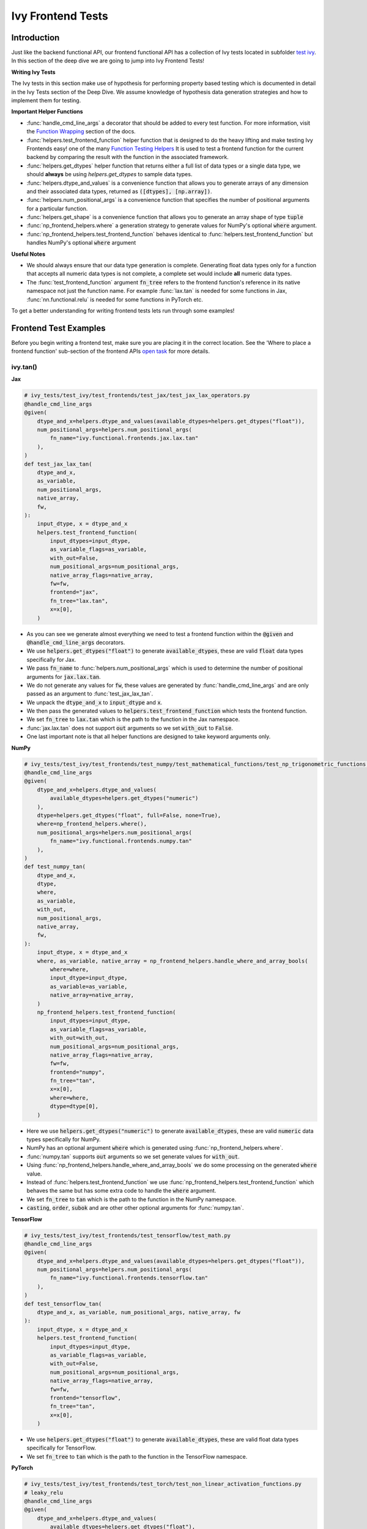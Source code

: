 Ivy Frontend Tests
==================

.. _`here`: https://lets-unify.ai/ivy/design/ivy_as_a_transpiler.html
.. _`ivy frontends tests channel`: https://discord.com/channels/799879767196958751/1028267758028337193
.. _`ivy frontends tests forum`: https://discord.com/channels/799879767196958751/1028297887605587998
.. _`test ivy`: https://github.com/unifyai/ivy/tree/db9a22d96efd3820fb289e9997eb41dda6570868/ivy_tests/test_ivy
.. _`test_frontend_function`: https://github.com/unifyai/ivy/blob/591ac37a664ebdf2ca50a5b0751a3a54ee9d5934/ivy_tests/test_ivy/helpers.py#L1047
.. _`discord`: https://discord.gg/ZVQdvbzNQJ
.. _`Function Wrapping`: https://lets-unify.ai/ivy/deep_dive/3_function_wrapping.html
.. _`open task`: https://lets-unify.ai/ivy/contributing/open_tasks.html#open-tasks
.. _`Ivy Tests`: https://lets-unify.ai/ivy/deep_dive/15_ivy_tests.html
.. _`Function Testing Helpers`: https://github.com/unifyai/ivy/blob/bf0becd459004ae6cffeb3c38c02c94eab5b7721/ivy_tests/test_ivy/helpers/function_testing.py

Introduction
------------

Just like the backend functional API, our frontend functional API has a collection of Ivy tests located in subfolder
`test ivy`_. In this section of the deep dive we are going to jump into Ivy Frontend Tests!

**Writing Ivy Tests**

The Ivy tests in this section make use of hypothesis for performing property based testing which is documented in detail
in the Ivy Tests section of the Deep Dive. We assume knowledge of hypothesis data generation strategies and how to
implement them for testing.

**Important Helper Functions**

* :func:`handle_cmd_line_args` a decorator that should be added to every test function. For more information, visit the `Function Wrapping`_ section of the docs.

* :func:`helpers.test_frontend_function` helper function that is designed to do the heavy lifting and make testing Ivy Frontends easy! one of the many `Function Testing Helpers`_ It is used to test a frontend function for the current backend by comparing the result with the function in the associated framework.

* :func:`helpers.get_dtypes` helper function that returns either a full list of data types or a single data type, we should **always** be using `helpers.get_dtypes` to sample data types.

* :func:`helpers.dtype_and_values` is a convenience function that allows you to generate arrays of any dimension and their associated data types, returned as :code:`([dtypes], [np.array])`.

* :func:`helpers.num_positional_args` is a convenience function that specifies the number of positional arguments for a particular function.

* :func:`helpers.get_shape` is a convenience function that allows you to generate an array shape of type :code:`tuple`

* :func:`np_frontend_helpers.where` a generation strategy to generate values for NumPy's optional :code:`where` argument.

* :func:`np_frontend_helpers.test_frontend_function` behaves identical to :func:`helpers.test_frontend_function` but handles NumPy's optional :code:`where` argument

**Useful Notes**

* We should always ensure that our data type generation is complete. Generating float data types only for a function that accepts all numeric data types is not complete, a complete set would include **all** numeric data types.

* The :func:`test_frontend_function` argument :code:`fn_tree` refers to the frontend function's reference in its native namespace not just the function name. For example :func:`lax.tan` is needed for some functions in Jax, :func:`nn.functional.relu` is needed for some functions in PyTorch etc.

To get a better understanding for writing frontend tests lets run through some examples!

Frontend Test Examples
-----------------------

Before you begin writing a frontend test, make sure you are placing it in the correct location. See the
'Where to place a frontend function' sub-section of the frontend APIs `open task`_ for more details.

ivy.tan()
^^^^^^^^^

**Jax**

.. code-block:: python

    # ivy_tests/test_ivy/test_frontends/test_jax/test_jax_lax_operators.py
    @handle_cmd_line_args
    @given(
        dtype_and_x=helpers.dtype_and_values(available_dtypes=helpers.get_dtypes("float")),
        num_positional_args=helpers.num_positional_args(
            fn_name="ivy.functional.frontends.jax.lax.tan"
        ),
    )
    def test_jax_lax_tan(
        dtype_and_x,
        as_variable,
        num_positional_args,
        native_array,
        fw,
    ):
        input_dtype, x = dtype_and_x
        helpers.test_frontend_function(
            input_dtypes=input_dtype,
            as_variable_flags=as_variable,
            with_out=False,
            num_positional_args=num_positional_args,
            native_array_flags=native_array,
            fw=fw,
            frontend="jax",
            fn_tree="lax.tan",
            x=x[0],
        )

* As you can see we generate almost everything we need to test a frontend function within the :code:`@given` and :code:`@handle_cmd_line_args` decorators.
* We use :code:`helpers.get_dtypes("float")` to generate :code:`available_dtypes`, these are valid :code:`float` data types specifically for Jax.
* We pass :code:`fn_name` to :func:`helpers.num_positional_args` which is used to determine the number of positional arguments for :code:`jax.lax.tan`.
* We do not generate any values for :code:`fw`, these values are generated by :func:`handle_cmd_line_args` and are only passed as an argument to :func:`test_jax_lax_tan`.
* We unpack the :code:`dtype_and_x` to :code:`input_dtype` and :code:`x`.
* We then pass the generated values to :code:`helpers.test_frontend_function` which tests the frontend function.
* We set :code:`fn_tree` to :code:`lax.tan` which is the path to the function in the Jax namespace.
* :func:`jax.lax.tan` does not support :code:`out` arguments so we set :code:`with_out` to :code:`False`.
* One last important note is that all helper functions are designed to take keyword arguments only.

**NumPy**

.. code-block:: python

    # ivy_tests/test_ivy/test_frontends/test_numpy/test_mathematical_functions/test_np_trigonometric_functions.py
    @handle_cmd_line_args
    @given(
        dtype_and_x=helpers.dtype_and_values(
            available_dtypes=helpers.get_dtypes("numeric")
        ),
        dtype=helpers.get_dtypes("float", full=False, none=True),
        where=np_frontend_helpers.where(),
        num_positional_args=helpers.num_positional_args(
            fn_name="ivy.functional.frontends.numpy.tan"
        ),
    )
    def test_numpy_tan(
        dtype_and_x,
        dtype,
        where,
        as_variable,
        with_out,
        num_positional_args,
        native_array,
        fw,
    ):
        input_dtype, x = dtype_and_x
        where, as_variable, native_array = np_frontend_helpers.handle_where_and_array_bools(
            where=where,
            input_dtype=input_dtype,
            as_variable=as_variable,
            native_array=native_array,
        )
        np_frontend_helpers.test_frontend_function(
            input_dtypes=input_dtype,
            as_variable_flags=as_variable,
            with_out=with_out,
            num_positional_args=num_positional_args,
            native_array_flags=native_array,
            fw=fw,
            frontend="numpy",
            fn_tree="tan",
            x=x[0],
            where=where,
            dtype=dtype[0],
        )

* Here we use :code:`helpers.get_dtypes("numeric")` to generate :code:`available_dtypes`, these are valid :code:`numeric` data types specifically for NumPy.
* NumPy has an optional argument :code:`where` which is generated using :func:`np_frontend_helpers.where`.
* :func:`numpy.tan` supports :code:`out` arguments so we set generate values for :code:`with_out`.
* Using :func:`np_frontend_helpers.handle_where_and_array_bools` we do some processing on the generated :code:`where` value.
* Instead of :func:`helpers.test_frontend_function` we use :func:`np_frontend_helpers.test_frontend_function` which behaves the same but has some extra code to handle the :code:`where` argument.
* We set :code:`fn_tree` to :code:`tan` which is the path to the function in the NumPy namespace.
* :code:`casting`, :code:`order`, :code:`subok` and are other other optional arguments for :func:`numpy.tan`.

**TensorFlow**

.. code-block:: python

    # ivy_tests/test_ivy/test_frontends/test_tensorflow/test_math.py
    @handle_cmd_line_args
    @given(
        dtype_and_x=helpers.dtype_and_values(available_dtypes=helpers.get_dtypes("float")),
        num_positional_args=helpers.num_positional_args(
            fn_name="ivy.functional.frontends.tensorflow.tan"
        ),
    )
    def test_tensorflow_tan(
        dtype_and_x, as_variable, num_positional_args, native_array, fw
    ):
        input_dtype, x = dtype_and_x
        helpers.test_frontend_function(
            input_dtypes=input_dtype,
            as_variable_flags=as_variable,
            with_out=False,
            num_positional_args=num_positional_args,
            native_array_flags=native_array,
            fw=fw,
            frontend="tensorflow",
            fn_tree="tan",
            x=x[0],
        )

* We use :code:`helpers.get_dtypes("float")` to generate :code:`available_dtypes`, these are valid float data types specifically for TensorFlow.
* We set :code:`fn_tree` to :code:`tan` which is the path to the function in the TensorFlow namespace.


**PyTorch**

.. code-block:: python

    # ivy_tests/test_ivy/test_frontends/test_torch/test_non_linear_activation_functions.py
    # leaky_relu
    @handle_cmd_line_args
    @given(
        dtype_and_x=helpers.dtype_and_values(
            available_dtypes=helpers.get_dtypes("float"),
        ),
        num_positional_args=helpers.num_positional_args(
            fn_name="ivy.functional.frontends.torch.leaky_relu"
        ),
        alpha=st.floats(min_value=0, max_value=1),
        with_inplace=st.booleans(),
    )
    def test_torch_leaky_relu(
        dtype_and_x,
        with_out,
        with_inplace, # does handle_cmd_line_args deals with this like with_out?
        num_positional_args,
        as_variable,
        native_array,
        fw,
        alpha,
    ):
        input_dtype, x = dtype_and_x
        helpers.test_frontend_function(
            input_dtypes=input_dtype,
            as_variable_flags=as_variable,
            with_out=with_out,
            with_inplace=with_inplace,
            num_positional_args=num_positional_args,
            native_array_flags=native_array,
            fw=fw,
            frontend="torch",
            fn_tree="nn.functional.leaky_relu",
            input=x[0],
            negative_slope=alpha,
        )

* We use :code:`helpers.get_dtypes("float")` to generate :code:`available_dtypes`, these are valid float data types specifically for PyTorch.
* We set :code:`fn_tree` to :code:`nn.functional.leaky_relu` which is the path to the function in the PyTorch namespace.
* We get :code:`with_inplace` with hypothesis to test the function that supports direct inplace update in its arguments: when :code:`with_inplace` is :code:`True` the function updates the :code:`input` argument with return value and the return value has the same reference as the input.
* We should set :code:`with_inplace` is :code:`True` for the special In-place versions of PyTorch functions that always do inplace update, as the :code:`input` argument is also updated with return value and the returned value has the same reference as the input.

ivy.full()
^^^^^^^^^^

Here we are going to look at an example of a function that does not consume an :code:`array`. This is the creation
function :func:`full`, which takes an array shape as an argument to create an array and filled with elements of a given value.
This function requires us to create extra functions for generating :code:`shape` and :code:`fill value`, these use the :code:`shared` hypothesis strategy.


**Jax**

.. code-block:: python

    # ivy_tests/test_ivy/test_frontends/test_jax/test_jax_lax_operators.py
    @st.composite
    def _fill_value(draw):
        dtype = draw(helpers.get_dtypes("numeric", full=False, key="dtype"))[0]
        if ivy.is_uint_dtype(dtype):
            return draw(helpers.ints(min_value=0, max_value=5))
        if ivy.is_int_dtype(dtype):
            return draw(helpers.ints(min_value=-5, max_value=5))
        return draw(helpers.floats(min_value=-5, max_value=5))


    @handle_cmd_line_args
    @given(
        shape=helpers.get_shape(
            allow_none=False,
            min_num_dims=1,
            max_num_dims=5,
            min_dim_size=1,
            max_dim_size=10,
        ),
        fill_value=_fill_value(),
        dtypes=helpers.get_dtypes("numeric", full=False, key="dtype"),
        num_positional_args=helpers.num_positional_args(
            fn_name="ivy.functional.frontends.jax.lax.full"
        ),
    )
    def test_jax_lax_full(
        shape,
        fill_value,
        dtypes,
        native_array,
        as_variable,
        num_positional_args,
        as_variable,
        native_array,
        fw,
    ):
        helpers.test_frontend_function(
            input_dtypes=dtypes,
            as_variable_flags=as_variable,
            with_out=False,
            num_positional_args=num_positional_args,
            native_array_flags=native_array,
            fw=fw,
            frontend="jax",
            fn_tree="lax.full",
            shape=shape,
            fill_value=fill_value,
            dtype=dtypes[0],
        )

* The custom function we use is :code:`_fill_value` which generates a :code:`fill_value` to use for the :code:`fill_value` argument but handles the complications of :code:`int` and :code:`uint` types correctly.
* We use the helper function :func:`helpers.get_shape` to generate :code:`shape`.
* We use :code:`helpers.get_dtypes` to generate :code:`dtype`, these are valid numeric data types specifically for Jax. This is used to specify the data type of the output array.
* :func:`full` does not consume :code:`array`, we set :code:`as_variable_flags`, :code:`native_array_flags` to :code:`[False]` and :code:`with_out` :code:`False`.


**NumPy**

.. code-block:: python

    # ivy_tests/test_ivy/test_frontends/test_numpy/creation_routines/test_from_shape_or_value.py
    @st.composite
    def _fill_value(draw):
        dtype = draw(helpers.get_dtypes("numeric", full=False, key="dtype"))[0]
        if ivy.is_uint_dtype(dtype):
            return draw(helpers.ints(min_value=0, max_value=5))
        if ivy.is_int_dtype(dtype):
            return draw(helpers.ints(min_value=-5, max_value=5))
        return draw(helpers.floats(min_value=-5, max_value=5))

    @handle_cmd_line_args
    @given(
        shape=helpers.get_shape(
            allow_none=False,
            min_num_dims=1,
            max_num_dims=5,
            min_dim_size=1,
            max_dim_size=10,
        ),
        fill_value=_fill_value(),
        dtypes=helpers.get_dtypes("numeric", full=False, key="dtype"),
        num_positional_args=helpers.num_positional_args(
            fn_name="ivy.functional.frontends.numpy.full"
        ),
    )
    def test_numpy_full(
        shape,
        fill_value,
        dtypes,
        as_variable,
        native_array,
        num_positional_args,
        fw,
    ):
        helpers.test_frontend_function(
            input_dtypes=dtypes,
            as_variable_flags=as_variable,
            with_out=False,
            num_positional_args=num_positional_args,
            native_array_flags=native_array,
            fw=fw,
            frontend="numpy",
            fn_tree="full",
            shape=shape,
            fill_value=fill_value,
            dtype=dtypes[0],
        )

* We use :func:`helpers.get_dtypes` to generate :code:`dtype`, these are valid numeric data types specifically for NumPy.
* :func:`numpy.full` does not have a :code:`where` argument so we can use :func:`helpers.test_frontend_function`

**TensorFlow**

.. code-block:: python

    # ivy_tests/test_ivy/test_frontends/test_tensorflow/test_tf_functions.py
    @st.composite
    def _fill_value(draw):
        dtype = draw(helpers.get_dtypes("numeric", full=False, key="dtype"))[0]
        if ivy.is_uint_dtype(dtype):
            return draw(helpers.ints(min_value=0, max_value=5))
        if ivy.is_int_dtype(dtype):
            return draw(helpers.ints(min_value=-5, max_value=5))
        return draw(helpers.floats(min_value=-5, max_value=5))

    @handle_cmd_line_args
    @given(
        shape=helpers.get_shape(
            allow_none=False,
            min_num_dims=1,
            max_num_dims=5,
            min_dim_size=1,
            max_dim_size=10,
        ),
        fill_value=_fill_value(),
        dtypes=helpers.get_dtypes("numeric", full=False, key="dtype"),
        num_positional_args=helpers.num_positional_args(
            fn_name="ivy.functional.frontends.tensorflow.fill"
        ),
    )
    def test_tensorflow_full(
        shape,
        fill_value,
        dtypes,
        as_variable,
        native_array,
        num_positional_args,
        fw,
    ):
        helpers.test_frontend_function(
            input_dtypes=dtypes,
            as_variable_flags=as_variable,
            with_out=False,
            num_positional_args=num_positional_args,
            native_array_flags=native_array,
            fw=fw,
            frontend="tensorflow",
            fn_tree="fill",
            dims=shape,
            value=fill_value,
            rtol=1e-05,
        )

* We use :func:`helpers.get_dtypes` to generate :code:`dtype`, these are valid numeric data types specifically for TensorFlow.
* Tensorflow's version of :func:`full` is named :func:`fill` therefore we specify the :code:`fn_tree` argument to be :code:`"fill"`
* When running the test there where some small discrepancies between the values so we can use :code:`rtol` to specify the relative tolerance.


**PyTorch**

.. code-block:: python

    # ivy_tests/test_ivy/test_frontends/test_torch/test_creation_ops.py
    @st.composite
    def _fill_value(draw):
        dtype = draw(helpers.get_dtypes("numeric", full=False, key="dtype"))[0]
        if ivy.is_uint_dtype(dtype):
            return draw(helpers.ints(min_value=0, max_value=5))
        if ivy.is_int_dtype(dtype):
            return draw(helpers.ints(min_value=-5, max_value=5))
        return draw(helpers.floats(min_value=-5, max_value=5))


    @st.composite
    def _requires_grad(draw):
        dtype = draw(helpers.get_dtypes("numeric", full=False, key="dtype"))[0]
        if ivy.is_int_dtype(dtype) or ivy.is_uint_dtype(dtype):
            return draw(st.just(False))
        else:
            return draw(st.booleans())


    @handle_cmd_line_args
    @given(
        shape=helpers.get_shape(
            allow_none=False,
            min_num_dims=1,
            max_num_dims=5,
            min_dim_size=1,
            max_dim_size=10,
        ),
        fill_value=_fill_value(),
        dtypes=helpers.get_dtypes("numeric", full=False, key="dtype"),
        requires_grad=_requires_grad(),
        num_positional_args=helpers.num_positional_args(
            fn_name="ivy.functional.frontends.torch.full"
        ),
    )
    def test_torch_full(
        shape,
        fill_value,
        dtypes,
        requires_grad,
        device,
        as_variable,
        num_positional_args,
        native_array,
        fw,
    ):
        helpers.test_frontend_function(
            input_dtypes=dtypes,
            as_variable_flags=as_variable,
            with_out=False,
            num_positional_args=num_positional_args,
            native_array_flags=native_array,
            fw=fw,
            frontend="torch",
            fn_tree="full",
            size=shape,
            fill_value=fill_value,
            dtype=dtypes[0],
            device=device,
            requires_grad=requires_grad,
        )

* Here we created another extra function, :code:`_requires_grad()`, to accommodate the :code:`requires_grad` argument. This is because when the dtype is an integer or unsigned integer the :code:`requires_grad` argument is not supported.
* We use :code:`helpers.get_dtypes` to generate :code:`dtype`, these are valid numeric data types specifically for Torch.
* :func:`torch.full` supports :code:`out` so we generate :code:`with_out`.


Frontend Instance Method Tests
------------------------------

The frontend instance method tests are similar to the frontend function test, but instead 
of testing the function directly we test the instance method of the frontend class.

**Important Helper Functions**

:func:`helpers.test_frontend_instance_method` is used to test frontend instance methods. It is used in the same way as :func:`helpers.test_frontend_function`.

**Useful Notes**
The :func:`helpers.test_frontend_instance_method` takes an argument :code:`frontend_class`
which is the frontend class to test. This is the relevant Ivy frontend class and not the native framework class.


Frontend Instance Method Test Examples
--------------------------------------

ivy.add()
^^^^^^^^^

**Jax**

.. code-block:: python

    # ivy_tests/test_ivy/test_frontends/test_jax/test_jax_devicearray.py
    @handle_cmd_line_args
    @given(
        dtype_and_x=helpers.dtype_and_values(
            available_dtypes=helpers.get_dtypes("numeric", full=True),
            num_arrays=2,
            shared_dtype=True,
        ),
        num_positional_args=helpers.num_positional_args(
            fn_name="ivy.functional.frontends.jax.DeviceArray.add",
        ),
    )
    def test_jax_instance_add(
        dtype_and_x,
        as_variable,
        num_positional_args,
        native_array,
        fw,
    ):
        input_dtype, x = dtype_and_x
        helpers.test_frontend_array_instance_method(
            input_dtypes=input_dtype,
            as_variable_flags=as_variable,
            with_out=False,
            num_positional_args=num_positional_args,
            native_array_flags=native_array,
            fw=fw,
            frontend="jax",
            frontend_class=DeviceArray,
            fn_tree="DeviceArray.add",
            self=x[0],
            other=x[1],
        )

* We use :func:`test_frontend_array_instance_method` to test the instance method.
* We import the frontend class :class:`DeviceArray` from :code:`frontends.jax.DeviceArray` and pass it to the :code:`frontend_class` argument.
* We specify the :code:`fn_tree` to be :meth:`DeviceArray.add` which is the path to the function in the frontend class.
    
**NumPy**

.. code-block:: python

    # ivy_tests/test_ivy/test_frontends/test_numpy/test_ndarray.py
    @handle_cmd_line_args
    @given(
        dtype_and_x=helpers.dtype_and_values(
            available_dtypes=helpers.get_dtypes("valid"),
            num_arrays=2,
        ),
    )
    def test_numpy_ndarray_add(
        dtype_and_x,
        as_variable,
        native_array,
        fw,
    ):
        input_dtype, x = dtype_and_x
        helpers.test_frontend_method(
            input_dtypes_init=input_dtype,
            as_variable_flags_init=as_variable,
            num_positional_args_init=0,
            native_array_flags_init=native_array,
            all_as_kwargs_np_init={
                "data": x[0],
            },
            input_dtypes_method=[input_dtype[1]],
            as_variable_flags_method=as_variable,
            num_positional_args_method=0,
            native_array_flags_method=native_array,
            all_as_kwargs_np_method={
                "value": x[1],
            },
            fw=fw,
            frontend="numpy",
            class_name="ndarray",
            method_name="add",
        )

* We use :func:`np_frontend_helpers.test_frontend_array_instance_method` to test the instance method. This handles the :code:`where` argument.
* We import the frontend class :class:`ndarray` from :code:`frontends.numpy.ndarray` and pass it to the :code:`frontend_class` argument.
* We specify the :code:`fn_tree` to be :meth:`ndarray.add` which is the path to the function in the frontend class.
    
**TensorFlow**

.. code-block:: python

    # ivy_tests/test_ivy/test_frontends/test_tensorflow/test_tensor.py
    @handle_cmd_line_args
    @given(
        dtype_and_x=helpers.dtype_and_values(
            available_dtypes=helpers.get_dtypes("valid"),
            num_arrays=2,
            shared_dtype=True,
        ),
        num_positional_args=helpers.num_positional_args(
            fn_name="ivy.functional.frontends.tensorflow.Tensor.add",
        ),
    )
    def test_tensorflow_instance_add(
        dtype_and_x, as_variable, num_positional_args, native_array, fw
    ):
        input_dtype, x = dtype_and_x
        helpers.test_frontend_array_instance_method(
            input_dtypes=input_dtype,
            as_variable_flags=as_variable,
            with_out=False,
            num_positional_args=num_positional_args,
            native_array_flags=native_array,
            fw=fw,
            frontend="tensorflow",
            frontend_class=Tensor,
            fn_tree="Tensor.add",
            self=x[0],
            y=x[1],
        )

* We import the frontend class :class:`Tensor` from :code:`frontends.tensorflow.tensor` and pass it to the :code:`frontend_class` argument.
* We specify the :code:`fn_tree` to be :meth:`Tensor.add` which is the path to the function in the frontend class.

**PyTorch**

.. code-block:: python

    # ivy_tests/test_ivy/test_frontends/test_torch/test_tensor.py
    @handle_cmd_line_args
    @given(
        dtype_and_x=helpers.dtype_and_values(
            available_dtypes=helpers.get_dtypes("valid"),
            num_arrays=2,
            min_value=-1e04,
            max_value=1e04,
            allow_inf=False,
        ),
        alpha=st.floats(min_value=-1e06, max_value=1e06, allow_infinity=False),
        num_positional_args=helpers.num_positional_args(
            fn_name="functional.frontends.torch.Tensor.add",
        ),
    )
    def test_torch_instance_add(
        dtype_and_x,
        alpha,
        as_variable,
        with_out,
        num_positional_args,
        native_array,
        fw,
    ):
        input_dtype, x = dtype_and_x
        helpers.test_frontend_array_instance_method(
            input_dtypes=input_dtype,
            as_variable_flags=as_variable,
            with_out=with_out,
            num_positional_args=num_positional_args,
            native_array_flags=native_array,
            fw=fw,
            frontend="torch",
            frontend_class=Tensor,
            fn_tree="Tensor.add",
            rtol=1e-04,
            self=x[0],
            other=x[1],
            alpha=alpha,
            out=None,
        )

* We import the frontend class :class:`Tensor` from :code:`frontends.torch.tensor` and pass it to the :code:`frontend_class` argument.
* We specify the :code:`fn_tree` to be :meth:`Tensor.add` which is the path to the function in the frontend class.


Frontend Special Method Tests
-----------------------------

The implementation for the frontend special method tests are somewhat a little different from how the instance methods
are being tested.

**Important Helper Function**

:func:`helpers.value_test` is being used to test frontend special methods.


Frontend Special Method Test Examples
-------------------------------------

ivy.add()
^^^^^^^^^

**Jax**

.. code-block:: python

    # ivy_tests/test_ivy/test_frontends/test_jax/test_jax_devicearray.py
    @handle_cmd_line_args
    @given(
        dtype_x=helpers.dtype_and_values(
            available_dtypes=helpers.get_dtypes("numeric", full=True),
            shared_dtype=True,
            num_arrays=2,
        )
    )
    def test_jax_special_add(
        dtype_x,
        fw,
    ):
        input_dtype, x = dtype_x
        ret = DeviceArray(x[0]) + DeviceArray(x[1])
        ret_gt = jnp.array(x[0]) + jnp.array(x[1], dtype=input_dtype[1])
        ret = helpers.flatten_and_to_np(ret=ret)
        ret_gt = helpers.flatten_and_to_np(ret=ret_gt)
        for (u, v) in zip(ret, ret_gt):
            helpers.value_test(
                ret=u,
                ret_from_gt=v,
                ground_truth_backend="jax",
            )

* We use :func:`helpers.value_test` to test the special method.
* We use the frontend class :class:`DeviceArray` to calculate jax frontend special method's result, which is then compared to the regular frontend function's result, when passed into the :func:`helpers.value_test`.
* We use :func:`helpers.value_test`,which takes an argument :code:`ground_truth_backend` which is the frontend that is to be tested.


Hypothesis Helpers
------------------

Naturally, many of the functions in the various frontend APIs are very similar to many
of the functions in the Ivy API. Therefore, the unit tests will follow very similar
structures with regards to the data generated for testing.
There are many data generation helper functions defined in the Ivy API test files,
such as :func:`_arrays_idx_n_dtypes` defined in
:mod:`ivy/ivy_tests/test_ivy/test_functional/test_core/test_manipulation.py`.
This helper generates: a set of concatenation-compatible arrays,
the index for the concatenation, and the data types of each array.
Not surprisingly, this helper is used for testing :func:`ivy.concat`, as shown
`here <https://github.com/unifyai/ivy/blob/86287f4e45bbe581fe54e37d5081c684130cba2b/ivy_tests/test_ivy/test_functional/test_core/test_manipulation.py#L53>`_.

Clearly, this helper would also be very useful for testing the various frontend
concatenation functions, such as :code:`jax.numpy.concatenate`,
:code:`numpy.concatenate`, :code:`tensorflow.concat` and :code:`torch.cat`.
We could simply copy and paste the implementation from
:mod:`/ivy_tests/test_ivy/test_functional/test_core/test_manipulation.py`
into each file
:mod:`/ivy_tests/test_ivy/test_frontends/test_<framework>/test_<group>.py`,
but this would result in needless duplication.
Instead, we should simply import the helper function from the ivy test file into the
frontend test file, like so :code:`from ivy_tests.test_ivy.test_frontends.test_manipulation import _arrays_idx_n_dtypes`.

In cases where a helper function is uniquely useful for a frontend function without
being useful for an Ivy function, then it should be implemented directly in
:mod:`/ivy_tests/test_ivy/test_frontends/test_<framework>/test_<group>.py`
rather than in
:mod:`/ivy_tests/test_ivy/test_functional/test_core/test_<closest_relevant_group>.py`.
However, as shown above, in many cases the same helper function can be shared between
the Ivy API tests and the frontend tests,
and we should strive for as much sharing as possible to minimize the amount of code.


**Round Up**

These examples have hopefully given you a good understanding of Ivy Frontend Tests!

If you have any questions, please feel free to reach out on `discord`_ in the `ivy frontends tests channel`_
or in the `ivy frontends tests forum`_!
